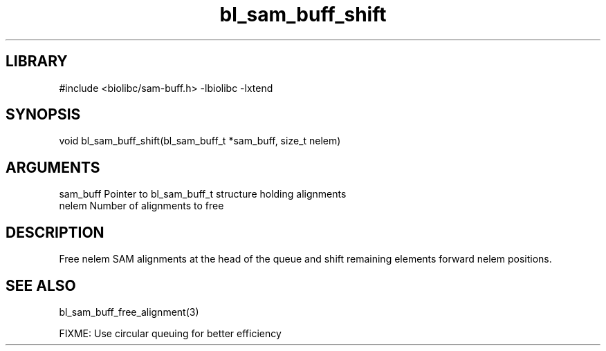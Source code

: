 \" Generated by c2man from bl_sam_buff_shift.c
.TH bl_sam_buff_shift 3

.SH LIBRARY
\" Indicate #includes, library name, -L and -l flags
#include <biolibc/sam-buff.h>
-lbiolibc -lxtend

\" Convention:
\" Underline anything that is typed verbatim - commands, etc.
.SH SYNOPSIS
.PP
void    bl_sam_buff_shift(bl_sam_buff_t *sam_buff, size_t nelem)

.SH ARGUMENTS
.nf
.na
sam_buff    Pointer to bl_sam_buff_t structure holding alignments
nelem       Number of alignments to free
.ad
.fi

.SH DESCRIPTION

Free nelem SAM alignments at the head of the queue and shift
remaining elements forward nelem positions.

.SH SEE ALSO

bl_sam_buff_free_alignment(3)

FIXME: Use circular queuing for better efficiency

